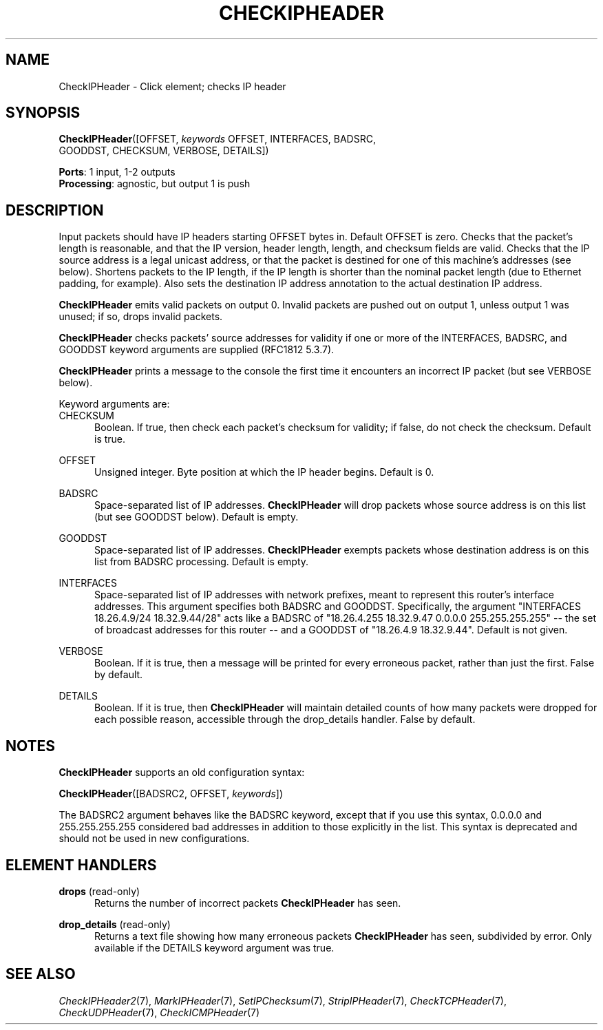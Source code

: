 .\" -*- mode: nroff -*-
.\" Generated by 'click-elem2man' from '../elements/ip/checkipheader.hh:8'
.de M
.IR "\\$1" "(\\$2)\\$3"
..
.de RM
.RI "\\$1" "\\$2" "(\\$3)\\$4"
..
.TH "CHECKIPHEADER" 7click "12/Oct/2017" "Click"
.SH "NAME"
CheckIPHeader \- Click element;
checks IP header
.SH "SYNOPSIS"
\fBCheckIPHeader\fR([OFFSET, \fIkeywords\fR OFFSET, INTERFACES, BADSRC,
.br
.nf
\&                       GOODDST, CHECKSUM, VERBOSE, DETAILS])
.fi
.PP



\fBPorts\fR: 1 input, 1-2 outputs
.br
\fBProcessing\fR: agnostic, but output 1 is push
.br
.SH "DESCRIPTION"
Input packets should have IP headers starting OFFSET bytes in. Default OFFSET
is zero. Checks that the packet's length is reasonable, and that the IP
version, header length, length, and checksum fields are valid. Checks that the
IP source address is a legal unicast address, or that the packet is destined
for one of this machine's addresses (see below). Shortens packets to the IP
length, if the IP length is shorter than the nominal packet length (due to
Ethernet padding, for example). Also sets the destination IP address
annotation to the actual destination IP address.
.PP
\fBCheckIPHeader\fR emits valid packets on output 0. Invalid packets are pushed out
on output 1, unless output 1 was unused; if so, drops invalid packets.
.PP
\fBCheckIPHeader\fR checks packets' source addresses for validity if one or more of
the INTERFACES, BADSRC, and GOODDST keyword arguments are supplied (RFC1812
5.3.7).
.PP
\fBCheckIPHeader\fR prints a message to the console the first time it encounters an
incorrect IP packet (but see VERBOSE below).
.PP
Keyword arguments are:
.PP


.IP "CHECKSUM" 5
Boolean. If true, then check each packet's checksum for validity; if false, do
not check the checksum. Default is true.
.IP "" 5
.IP "OFFSET" 5
Unsigned integer. Byte position at which the IP header begins. Default is 0.
.IP "" 5
.IP "BADSRC" 5
Space-separated list of IP addresses. \fBCheckIPHeader\fR will drop packets whose
source address is on this list (but see GOODDST below). Default is empty.
.IP "" 5
.IP "GOODDST" 5
Space-separated list of IP addresses. \fBCheckIPHeader\fR exempts packets whose
destination address is on this list from BADSRC processing. Default is empty.
.IP "" 5
.IP "INTERFACES" 5
Space-separated list of IP addresses with network prefixes, meant to represent
this router's interface addresses. This argument specifies both BADSRC and
GOODDST. Specifically, the argument "INTERFACES 18.26.4.9/24 18.32.9.44/28"
acts like a BADSRC of "18.26.4.255 18.32.9.47 0.0.0.0 255.255.255.255" -- the
set of broadcast addresses for this router -- and a GOODDST of "18.26.4.9
18.32.9.44". Default is not given.
.IP "" 5
.IP "VERBOSE" 5
Boolean. If it is true, then a message will be printed for every erroneous
packet, rather than just the first. False by default.
.IP "" 5
.IP "DETAILS" 5
Boolean. If it is true, then \fBCheckIPHeader\fR will maintain detailed counts of
how many packets were dropped for each possible reason, accessible through the
\f(CWdrop_details\fR handler. False by default.
.IP "" 5
.PP

.SH "NOTES"
\fBCheckIPHeader\fR supports an old configuration syntax:
.PP
\fBCheckIPHeader\fR([BADSRC2, OFFSET, \fIkeywords\fR])
.PP
The BADSRC2 argument behaves like the BADSRC keyword, except that if you use
this syntax, 0.0.0.0 and 255.255.255.255 considered bad addresses in addition
to those explicitly in the list. This syntax is deprecated and should not be
used in new configurations.
.PP

.SH "ELEMENT HANDLERS"



.IP "\fBdrops\fR (read-only)" 5
Returns the number of incorrect packets \fBCheckIPHeader\fR has seen.
.IP "" 5
.IP "\fBdrop_details\fR (read-only)" 5
Returns a text file showing how many erroneous packets \fBCheckIPHeader\fR has seen,
subdivided by error. Only available if the DETAILS keyword argument was true.
.IP "" 5
.PP

.SH "SEE ALSO"
.M CheckIPHeader2 7 ,
.M MarkIPHeader 7 ,
.M SetIPChecksum 7 ,
.M StripIPHeader 7 ,
.M CheckTCPHeader 7 ,
.M CheckUDPHeader 7 ,
.M CheckICMPHeader 7

